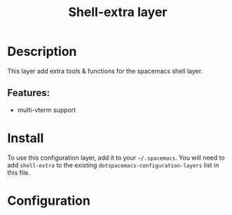 #+TITLE: Shell-extra layer

#+TAGS: private/shell-extra

* Table of Contents                     :TOC_5_gh:noexport:
- [[#description][Description]]
  - [[#features][Features:]]
- [[#install][Install]]
- [[#configuration][Configuration]]

* Description
This layer add extra tools & functions for the spacemacs shell layer.

** Features:
- multi-vterm support

* Install
To use this configuration layer, add it to your =~/.spacemacs=. You will need to
add =shell-extra= to the existing =dotspacemacs-configuration-layers= list in this
file.

* Configuration
